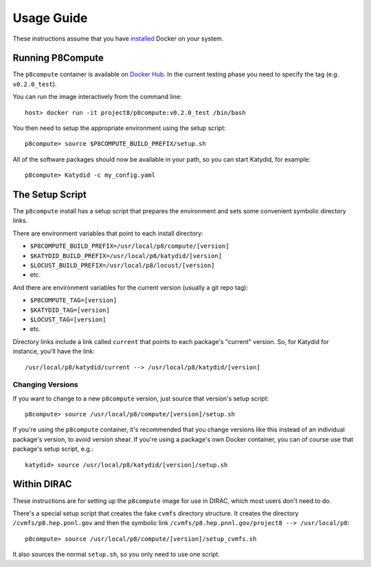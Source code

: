 Usage Guide
===========

These instructions assume that you have `installed <https://docs.docker.com/install/>`_ Docker on your system.

Running P8Compute
-----------------

The ``p8compute`` container is available on `Docker Hub <https://hub.docker.com/r/project8/p8compute/>`_.  In the current testing phase you need to specify the tag (e.g. ``v0.2.0_test``).

You can run the image interactively from the command line::

    host> docker run -it project8/p8compute:v0.2.0_test /bin/bash

You then need to setup the appropriate environment using the setup script::

    p8compute> source $P8COMPUTE_BUILD_PREFIX/setup.sh

All of the software packages should now be available in your path, so you can start Katydid, for example::

    p8compute> Katydid -c my_config.yaml

The Setup Script
----------------

The ``p8compute`` install has a setup script that prepares the environment and sets some convenient symbolic directory links.

There are environment variables that point to each install directory:

* ``$P8COMPUTE_BUILD_PREFIX=/usr/local/p8/compute/[version]``
* ``$KATYDID_BUILD_PREFIX=/usr/local/p8/katydid/[version]``
* ``$LOCUST_BUILD_PREFIX=/usr/local/p8/locust/[version]``
* etc.

And there are environment variables for the current version (usually a git repo tag):

* ``$P8COMPUTE_TAG=[version]``
* ``$KATYDID_TAG=[version]``
* ``$LOCUST_TAG=[version]``
* etc.

Directory links include a link called ``current`` that points to each package's "current" version.  So, for Katydid for instance, you'll have the link::

    /usr/local/p8/katydid/current --> /usr/local/p8/katydid/[version]

Changing Versions
~~~~~~~~~~~~~~~~~

If you want to change to a new ``p8compute`` version, just source that version's setup script::

    p8compute> source /usr/local/p8/compute/[version]/setup.sh

If you're using the ``p8compute`` container, it's recommended that you change versions like this instead of an individual package's version, to avoid version shear.  If you're using a package's own Docker container, you can of course use that package's setup script, e.g.::

    katydid> source /usr/local/p8/katydid/[version]/setup.sh

Within DIRAC
------------

These instructions are for setting up the ``p8compute`` image for use in DIRAC, which most users don't need to do.

There's a special setup script that creates the fake ``cvmfs`` directory structure.  It creates the directory ``/cvmfs/p8.hep.pnnl.gov`` and then the symbolic link ``/cvmfs/p8.hep.pnnl.gov/project8 --> /usr/local/p8``::

    p8compute> source /usr/local/p8/compute/[version]/setup_cvmfs.sh

It also sources the normal ``setup.sh``, so you only need to use one script.
